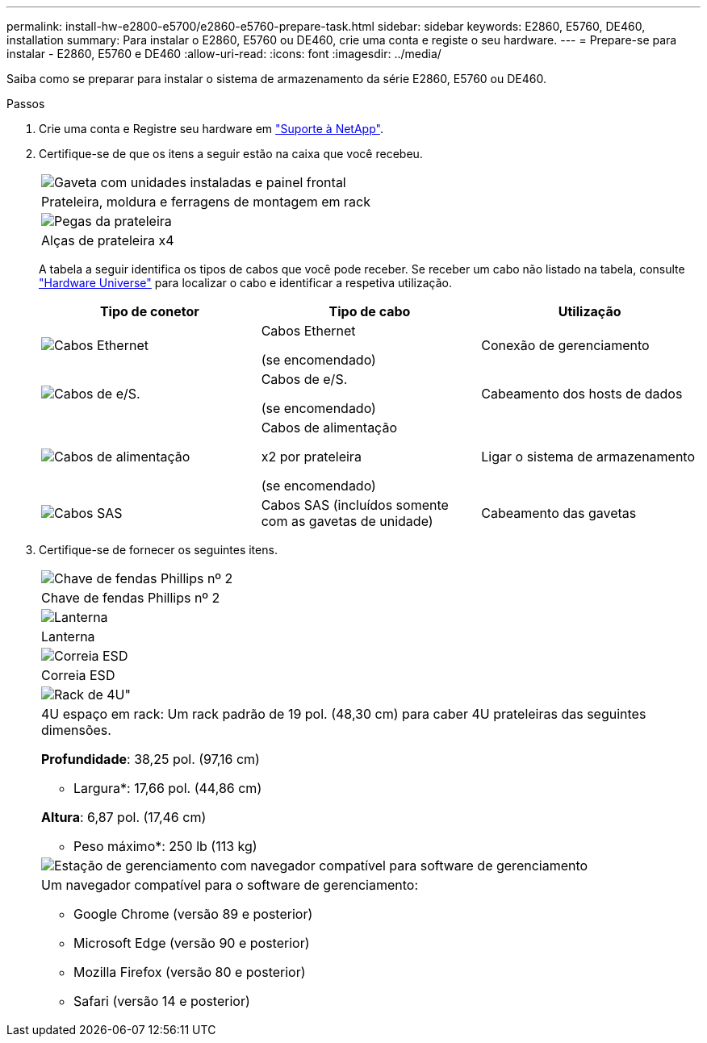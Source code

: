 ---
permalink: install-hw-e2800-e5700/e2860-e5760-prepare-task.html 
sidebar: sidebar 
keywords: E2860, E5760, DE460, installation 
summary: Para instalar o E2860, E5760 ou DE460, crie uma conta e registe o seu hardware. 
---
= Prepare-se para instalar - E2860, E5760 e DE460
:allow-uri-read: 
:icons: font
:imagesdir: ../media/


[role="lead"]
Saiba como se preparar para instalar o sistema de armazenamento da série E2860, E5760 ou DE460.

.Passos
. Crie uma conta e Registre seu hardware em http://mysupport.netapp.com/["Suporte à NetApp"^].
. Certifique-se de que os itens a seguir estão na caixa que você recebeu.
+
|===


 a| 
image:../media/trafford_overview.png["Gaveta com unidades instaladas e painel frontal"]
 a| 
Prateleira, moldura e ferragens de montagem em rack



 a| 
image:../media/handles_counted.png["Pegas da prateleira"]
 a| 
Alças de prateleira x4

|===
+
A tabela a seguir identifica os tipos de cabos que você pode receber. Se receber um cabo não listado na tabela, consulte https://hwu.netapp.com/["Hardware Universe"^] para localizar o cabo e identificar a respetiva utilização.

+
|===
| Tipo de conetor | Tipo de cabo | Utilização 


 a| 
image:../media/cable_ethernet_inst-hw-e2800-e5700.png["Cabos Ethernet"]
 a| 
Cabos Ethernet

(se encomendado)
 a| 
Conexão de gerenciamento



 a| 
image:../media/cable_io_inst-hw-e2800-e5700.png["Cabos de e/S."]
 a| 
Cabos de e/S.

(se encomendado)
 a| 
Cabeamento dos hosts de dados



 a| 
image:../media/cable_power_inst-hw-e2800-e5700.png["Cabos de alimentação"]
 a| 
Cabos de alimentação

x2 por prateleira

(se encomendado)
 a| 
Ligar o sistema de armazenamento



 a| 
image:../media/sas_cable.png["Cabos SAS"]
 a| 
Cabos SAS (incluídos somente com as gavetas de unidade)
 a| 
Cabeamento das gavetas

|===
. Certifique-se de fornecer os seguintes itens.
+
|===


 a| 
image:../media/screwdriver_inst-hw-e2800-e5700.png["Chave de fendas Phillips nº 2"]
 a| 
Chave de fendas Phillips nº 2



 a| 
image:../media/flashlight_inst-hw-e2800-e5700.png["Lanterna"]
 a| 
Lanterna



 a| 
image:../media/wrist_strap_inst-hw-e2800-e5700.png["Correia ESD"]
 a| 
Correia ESD



 a| 
image:../media/4u_dummy.png["Rack de 4U\""]
 a| 
4U espaço em rack: Um rack padrão de 19 pol. (48,30 cm) para caber 4U prateleiras das seguintes dimensões.

*Profundidade*: 38,25 pol. (97,16 cm)

* Largura*: 17,66 pol. (44,86 cm)

*Altura*: 6,87 pol. (17,46 cm)

* Peso máximo*: 250 lb (113 kg)



 a| 
image:../media/management_station_inst-hw-e2800-e5700_g60b3.png["Estação de gerenciamento com navegador compatível para software de gerenciamento"]
 a| 
Um navegador compatível para o software de gerenciamento:

** Google Chrome (versão 89 e posterior)
** Microsoft Edge (versão 90 e posterior)
** Mozilla Firefox (versão 80 e posterior)
** Safari (versão 14 e posterior)


|===

